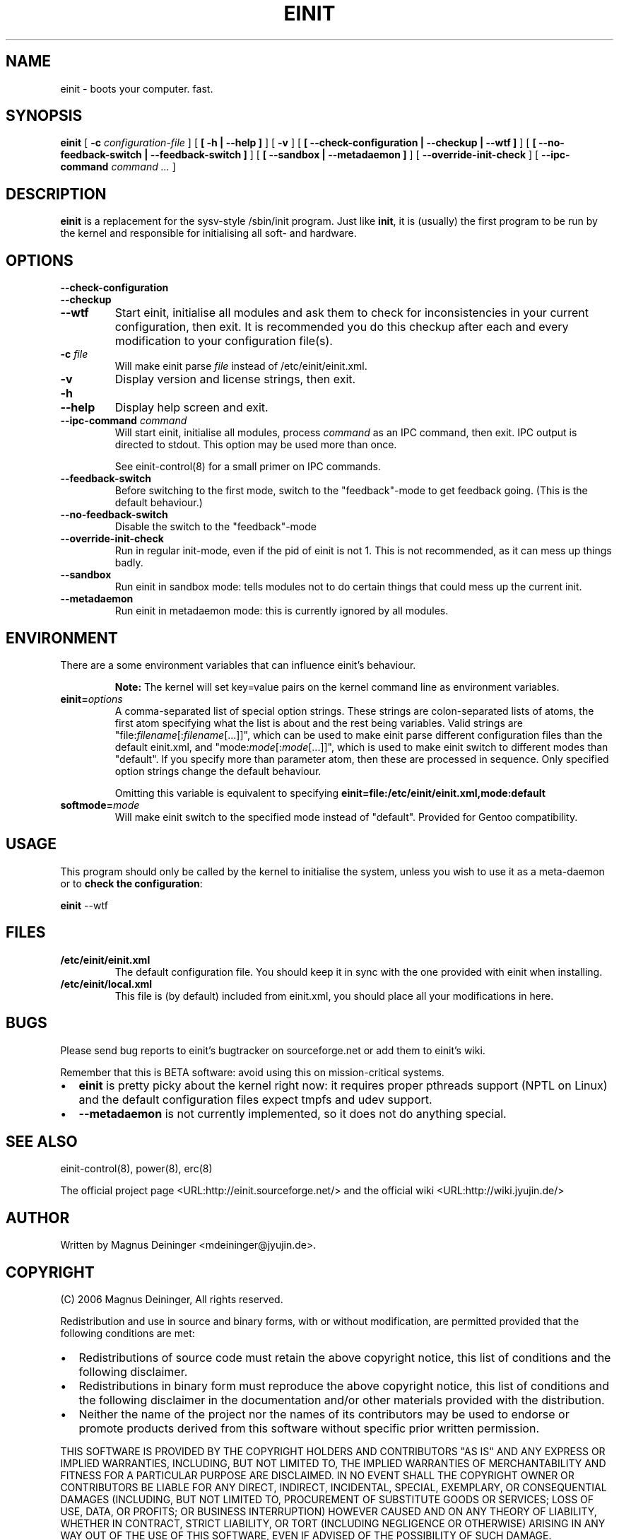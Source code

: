 .\" This manpage has been automatically generated by docbook2man 
.\" from a DocBook document.  This tool can be found at:
.\" <http://shell.ipoline.com/~elmert/comp/docbook2X/> 
.\" Please send any bug reports, improvements, comments, patches, 
.\" etc. to Steve Cheng <steve@ggi-project.org>.
.TH "EINIT" "8" "02 February 2007" "einit-0.15.1-svn" ""

.SH NAME
einit \- boots your computer. fast.
.SH SYNOPSIS

\fBeinit\fR [ \fB-c \fIconfiguration-file\fB\fR ] [ \fB [ -h | --help ]\fR ] [ \fB-v\fR ] [ \fB [ --check-configuration | --checkup | --wtf ]\fR ] [ \fB [ --no-feedback-switch | --feedback-switch ]\fR ] [ \fB [ --sandbox | --metadaemon ]\fR ] [ \fB--override-init-check\fR ] [ \fB--ipc-command \fIcommand\fB\fR\fI ...\fR ]

.SH "DESCRIPTION"
.PP
\fBeinit\fR is a replacement for the sysv-style /sbin/init program. Just
like \fBinit\fR, it is (usually) the first program to be run by the kernel
and responsible for initialising all soft- and hardware.
.SH "OPTIONS"
.TP
\fB--check-configuration\fR
.TP
\fB--checkup\fR
.TP
\fB--wtf\fR
Start einit, initialise all modules and ask them to check for inconsistencies in your current
configuration, then exit. It is recommended you do this checkup after each and every modification
to your configuration file(s).
.TP
\fB-c \fIfile\fB\fR
Will make einit parse \fIfile\fR instead of /etc/einit/einit.xml.
.TP
\fB-v\fR
Display version and license strings, then exit.
.TP
\fB-h\fR
.TP
\fB--help\fR
Display help screen and exit.
.TP
\fB--ipc-command \fIcommand\fB\fR
Will start einit, initialise all modules, process \fIcommand\fR as an IPC
command, then exit. IPC output is directed to stdout. This option may be used more than once.

See einit-control(8) for a small primer on IPC commands.
.TP
\fB--feedback-switch\fR
Before switching to the first mode, switch to the "feedback"-mode to get feedback going. (This
is the default behaviour.)
.TP
\fB--no-feedback-switch\fR
Disable the switch to the "feedback"-mode
.TP
\fB--override-init-check\fR
Run in regular init-mode, even if the pid of einit is not 1. This is not recommended, as it can
mess up things badly.
.TP
\fB--sandbox\fR
Run einit in sandbox mode: tells modules not to do certain things that could mess up the current
init.
.TP
\fB--metadaemon\fR
Run einit in metadaemon mode: this is currently ignored by all modules.
.SH "ENVIRONMENT"
.PP
There are a some environment variables that can influence einit's behaviour.
.sp
.RS
.B "Note:"
The kernel will set key=value pairs on the kernel command line as environment variables.
.RE
.TP
\fBeinit=\fIoptions\fB\fR
A comma-separated list of special option strings. These strings are colon-separated lists of atoms,
the first atom specifying what the list is about and the rest being variables. Valid strings are
"file:\fIfilename\fR[:\fIfilename\fR[...]]", which can
be used to make einit parse different configuration files than the default einit.xml, and
"mode:\fImode\fR[:\fImode\fR[...]]", which is used
to make einit switch to different modes than "default". If you specify more than parameter atom, then
these are processed in sequence. Only specified option strings change the default behaviour.

Omitting this variable is equivalent to specifying
\fBeinit=file:/etc/einit/einit.xml,mode:default\fR
.TP
\fBsoftmode=\fImode\fB\fR
Will make einit switch to the specified mode instead of "default". Provided for Gentoo compatibility.
.SH "USAGE"
.PP
This program should only be called by the kernel to initialise the system, unless you wish to use
it as a meta-daemon or to \fBcheck the configuration\fR:
.PP
\fBeinit\fR --wtf
.SH "FILES"
.TP
\fB/etc/einit/einit.xml\fR
The default configuration file. You should keep it in sync with the one provided with einit when
installing.
.TP
\fB/etc/einit/local.xml\fR
This file is (by default) included from einit.xml, you should place all your modifications in here.
.SH "BUGS"
.PP
Please send bug reports to einit's bugtracker on sourceforge.net or add them to einit's wiki.
.PP
Remember that this is BETA software: avoid using this on mission-critical systems.
.TP 0.2i
\(bu
\fBeinit\fR is pretty picky about the kernel right now: it requires proper pthreads
support (NPTL on Linux) and the default configuration files expect tmpfs and udev support. 
.TP 0.2i
\(bu
\fB--metadaemon\fR is not currently implemented, so it does not do anything special. 
.SH "SEE ALSO"
.PP
einit-control(8), power(8), erc(8)
.PP
The official project page <URL:http://einit.sourceforge.net/> and the official wiki <URL:http://wiki.jyujin.de/>
.SH "AUTHOR"
.PP
Written by Magnus Deininger <mdeininger@jyujin.de>\&.
.SH "COPYRIGHT"
.PP
(C) 2006 Magnus Deininger, All rights reserved.
.PP
Redistribution and use in source and binary forms, with or without modification,
are permitted provided that the following conditions are met:
.PP
.TP 0.2i
\(bu
Redistributions of source code must retain the above copyright notice,
this list of conditions and the following disclaimer.
.TP 0.2i
\(bu
Redistributions in binary form must reproduce the above copyright notice,
this list of conditions and the following disclaimer in the documentation
and/or other materials provided with the distribution.
.TP 0.2i
\(bu
Neither the name of the project nor the names of its contributors may be
used to endorse or promote products derived from this software without
specific prior written permission.
.PP
THIS SOFTWARE IS PROVIDED BY THE COPYRIGHT HOLDERS AND CONTRIBUTORS "AS IS" AND
ANY EXPRESS OR IMPLIED WARRANTIES, INCLUDING, BUT NOT LIMITED TO, THE IMPLIED
WARRANTIES OF MERCHANTABILITY AND FITNESS FOR A PARTICULAR PURPOSE ARE
DISCLAIMED. IN NO EVENT SHALL THE COPYRIGHT OWNER OR CONTRIBUTORS BE LIABLE FOR
ANY DIRECT, INDIRECT, INCIDENTAL, SPECIAL, EXEMPLARY, OR CONSEQUENTIAL DAMAGES
(INCLUDING, BUT NOT LIMITED TO, PROCUREMENT OF SUBSTITUTE GOODS OR SERVICES;
LOSS OF USE, DATA, OR PROFITS; OR BUSINESS INTERRUPTION) HOWEVER CAUSED AND ON
ANY THEORY OF LIABILITY, WHETHER IN CONTRACT, STRICT LIABILITY, OR TORT
(INCLUDING NEGLIGENCE OR OTHERWISE) ARISING IN ANY WAY OUT OF THE USE OF THIS
SOFTWARE, EVEN IF ADVISED OF THE POSSIBILITY OF SUCH DAMAGE.
